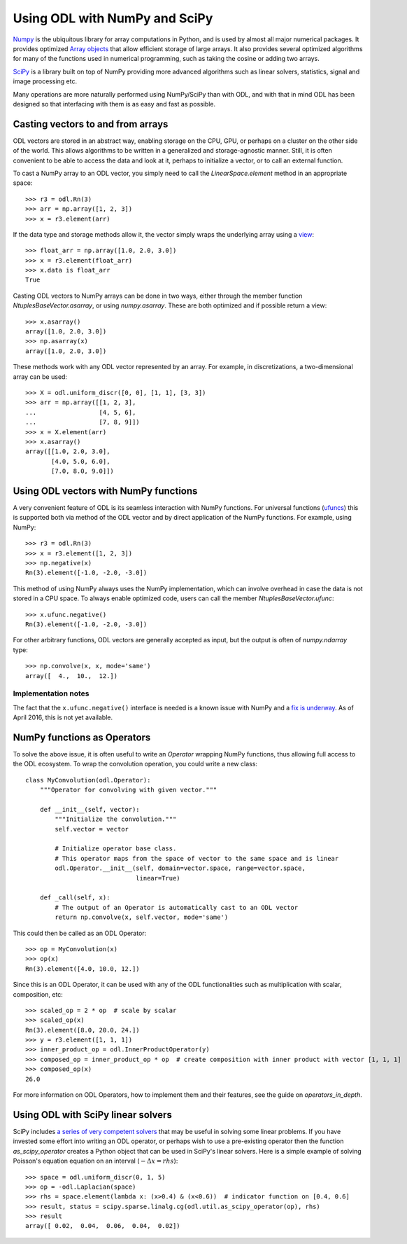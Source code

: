 .. _numpy_in_depth:

##############################
Using ODL with NumPy and SciPy
##############################

`Numpy
<http://www.numpy.org/>`_ is the ubiquitous library for array computations in Python, and is used by almost all major numerical packages. It provides optimized `Array objects
<http://docs.scipy.org/doc/numpy/reference/arrays.html>`_ that allow efficient storage of large arrays. It also provides several optimized algorithms for many of the functions used in numerical programming, such as taking the cosine or adding two arrays.

`SciPy
<http://www.scipy.org/>`_ is a library built on top of NumPy providing more advanced algorithms such as linear solvers, statistics, signal and image processing etc.

Many operations are more naturally performed using NumPy/SciPy than with ODL, and with that in mind ODL has been designed so that interfacing with them is as easy and fast as possible.

Casting vectors to and from arrays
==================================
ODL vectors are stored in an abstract way, enabling storage on the CPU, GPU, or perhaps on a cluster on the other side of the world. This allows algorithms to be written in a generalized and storage-agnostic manner. Still, it is often convenient to be able to access the data and look at it, perhaps to initialize a vector, or to call an external function.

To cast a NumPy array to an ODL vector, you simply need to call the `LinearSpace.element` method in an appropriate space::

   >>> r3 = odl.Rn(3)
   >>> arr = np.array([1, 2, 3])
   >>> x = r3.element(arr)

If the data type and storage methods allow it, the vector simply wraps the underlying array using a `view
<http://docs.scipy.org/doc/numpy/glossary.html#term-view>`_::
   
   >>> float_arr = np.array([1.0, 2.0, 3.0])
   >>> x = r3.element(float_arr)
   >>> x.data is float_arr
   True

Casting ODL vectors to NumPy arrays can be done in two ways, either through the member function `NtuplesBaseVector.asarray`, or using `numpy.asarray`. These are both optimized and if possible return a view::

   >>> x.asarray()
   array([1.0, 2.0, 3.0])
   >>> np.asarray(x)
   array([1.0, 2.0, 3.0])

These methods work with any ODL vector represented by an array. For example, in discretizations, a two-dimensional array can be used::

   >>> X = odl.uniform_discr([0, 0], [1, 1], [3, 3])
   >>> arr = np.array([[1, 2, 3],
   ...                 [4, 5, 6],
   ...                 [7, 8, 9]])
   >>> x = X.element(arr)
   >>> x.asarray()
   array([[1.0, 2.0, 3.0],
          [4.0, 5.0, 6.0],
          [7.0, 8.0, 9.0]])

Using ODL vectors with NumPy functions
======================================
A very convenient feature of ODL is its seamless interaction with NumPy functions. For universal functions (`ufuncs
<http://docs.scipy.org/doc/numpy/reference/ufuncs.html>`_) this is supported both via method of the ODL vector and by direct application of the NumPy functions. For example, using NumPy::

   >>> r3 = odl.Rn(3)
   >>> x = r3.element([1, 2, 3])
   >>> np.negative(x)
   Rn(3).element([-1.0, -2.0, -3.0])

This method of using NumPy always uses the NumPy implementation, which can involve overhead in case the data is not stored in a CPU space. To always enable optimized code, users can call the member `NtuplesBaseVector.ufunc`::

   >>> x.ufunc.negative()
   Rn(3).element([-1.0, -2.0, -3.0])

For other arbitrary functions, ODL vectors are generally accepted as input, but the output is often of `numpy.ndarray` type::

   >>> np.convolve(x, x, mode='same')
   array([  4.,  10.,  12.])

Implementation notes
--------------------
The fact that the ``x.ufunc.negative()`` interface is needed is a known issue with NumPy and a `fix is underway
<http://docs.scipy.org/doc/numpy-dev/neps/ufunc-overrides.html>`_. As of April 2016, this is not yet available.

NumPy functions as Operators
============================
To solve the above issue, it is often useful to write an `Operator` wrapping NumPy functions, thus allowing full access to the ODL ecosystem. To wrap the convolution operation, you could write a new class::

   class MyConvolution(odl.Operator):
       """Operator for convolving with given vector."""

       def __init__(self, vector):
           """Initialize the convolution."""
           self.vector = vector

           # Initialize operator base class.
           # This operator maps from the space of vector to the same space and is linear
           odl.Operator.__init__(self, domain=vector.space, range=vector.space,
                                 linear=True)

       def _call(self, x):
           # The output of an Operator is automatically cast to an ODL vector
           return np.convolve(x, self.vector, mode='same')

This could then be called as an ODL Operator::

   >>> op = MyConvolution(x)
   >>> op(x)
   Rn(3).element([4.0, 10.0, 12.])

Since this is an ODL Operator, it can be used with any of the ODL functionalities such as multiplication with scalar, composition, etc::

   >>> scaled_op = 2 * op  # scale by scalar
   >>> scaled_op(x)
   Rn(3).element([8.0, 20.0, 24.])
   >>> y = r3.element([1, 1, 1])
   >>> inner_product_op = odl.InnerProductOperator(y)
   >>> composed_op = inner_product_op * op  # create composition with inner product with vector [1, 1, 1]
   >>> composed_op(x)
   26.0

For more information on ODL Operators, how to implement them and their features, see the guide on `operators_in_depth`.

Using ODL with SciPy linear solvers
===================================
SciPy includes `a series of very competent solvers
<http://docs.scipy.org/doc/scipy/reference/sparse.linalg.html>`_ that may be useful in solving some linear problems. If you have invested some effort into writing an ODL operator, or perhaps wish to use a pre-existing operator then the function `as_scipy_operator` creates a Python object that can be used in SciPy's linear solvers. Here is a simple example of solving Poisson's equation equation on an interval (:math:`- \Delta x = rhs`)::

   >>> space = odl.uniform_discr(0, 1, 5)
   >>> op = -odl.Laplacian(space)
   >>> rhs = space.element(lambda x: (x>0.4) & (x<0.6))  # indicator function on [0.4, 0.6]
   >>> result, status = scipy.sparse.linalg.cg(odl.util.as_scipy_operator(op), rhs)
   >>> result
   array([ 0.02,  0.04,  0.06,  0.04,  0.02])
